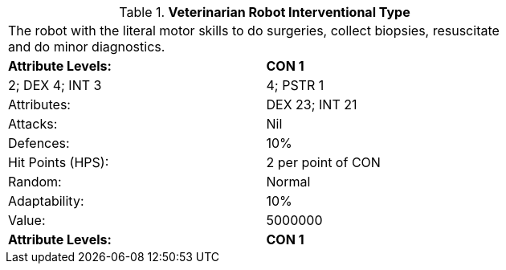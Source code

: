 // Table 5.V.I Veterinarian Robot Interventional Type
.*Veterinarian Robot Interventional Type*
[width="75%",cols="2*^",frame="all", stripes="even"]
|===
2+<|The robot with the literal motor skills to do surgeries, collect biopsies, resuscitate and do minor diagnostics. 
s|Attribute Levels:
s|CON 1

| 2; DEX 4; INT 3

| 4; PSTR 1

|Attributes:
|DEX 23; INT 21

|Attacks:
|Nil

|Defences:
|10%

|Hit Points (HPS):
|2 per point of CON

|Random:
|Normal

|Adaptability:
|10%

|Value:
|5000000

s|Attribute Levels:
s|CON 1


|===
